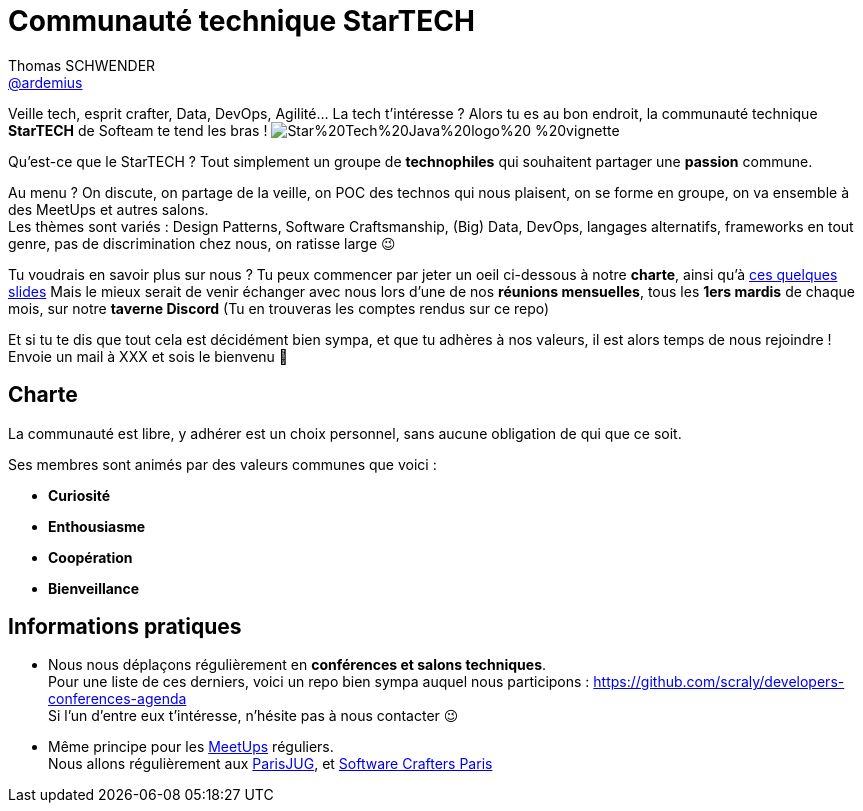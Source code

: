 = Communauté technique StarTECH
Thomas SCHWENDER <https://github.com/ardemius[@ardemius]>
// Handling GitHub admonition blocks icons
ifndef::env-github[:icons: font]
ifdef::env-github[]
:status:
:outfilesuffix: .adoc
:caution-caption: :fire:
:important-caption: :exclamation:
:note-caption: :paperclip:
:tip-caption: :bulb:
:warning-caption: :warning:
endif::[]
:imagesdir: images
:source-highlighter: highlightjs
// Next 2 ones are to handle line breaks in some particular elements (list, footnotes, etc.)
:lb: pass:[<br> +]
:sb: pass:[<br>]
// check https://github.com/Ardemius/personal-wiki/wiki/AsciiDoctor-tips for tips on table of content in GitHub
:toc: macro
:toclevels: 4
// To turn off figure caption labels and numbers
//:figure-caption!:
// Same for examples
//:example-caption!:
// To turn off ALL captions
:caption:

//toc::[]

Veille tech, esprit crafter, Data, DevOps, Agilité... La tech t'intéresse ?
Alors tu es au bon endroit, la communauté technique *StarTECH* de Softeam te tend les bras !
image:https://github.com/startechsofteam/startech-graphical-elements/blob/master/logo/Star%20Tech%20Java%20logo%20-%20vignette.png[]

Qu’est-ce que le StarTECH ? Tout simplement un groupe de *technophiles* qui souhaitent partager une *passion* commune.

Au menu ? On discute, on partage de la veille, on POC des technos qui nous plaisent, on se forme en groupe, on va ensemble à des MeetUps et autres salons. +
Les thèmes sont variés : Design Patterns, Software Craftsmanship, (Big) Data, DevOps, langages alternatifs, frameworks en tout genre, pas de discrimination chez nous, on ratisse large 😉

Tu voudrais en savoir plus sur nous ?
Tu peux commencer par jeter un oeil ci-dessous à notre *charte*, ainsi qu'à https://ardemius.github.io/slides-startech/slides-starTECH.html[ces quelques slides]
Mais le mieux serait de venir échanger avec nous lors d'une de nos *réunions mensuelles*, tous les *1ers mardis* de chaque mois, sur notre *taverne Discord* (Tu en trouveras les comptes rendus sur ce repo)

Et si tu te dis que tout cela est décidément bien sympa, et que tu adhères à nos valeurs, il est alors temps de nous rejoindre !
Envoie un mail à XXX et sois le bienvenu 🙂

== Charte

​​​​​​​La communauté est libre, y adhérer est un choix personnel, sans aucune obligation de qui que ce soit.

Ses membres sont animés par des valeurs communes que voici :

    * *Curiosité*
    * *Enthousiasme*
    * *Coopération*
    * *Bienveillance*



== Informations pratiques

* Nous nous déplaçons régulièrement en *conférences et salons techniques*. +
Pour une liste de ces derniers, voici un repo bien sympa auquel nous participons : https://github.com/scraly/developers-conferences-agenda +
Si l'un d'entre eux t'intéresse, n'hésite pas à nous contacter 😉

* Même principe pour les https://www.meetup.com/fr-FR/[MeetUps] réguliers. +
Nous allons régulièrement aux https://www.parisjug.org/xwiki/bin/view/Main/WebHome[ParisJUG], et https://www.meetup.com/fr-FR/paris-software-craftsmanship/[Software Crafters Paris]





